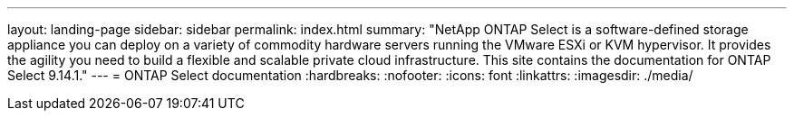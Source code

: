 ---
layout: landing-page
sidebar: sidebar
permalink: index.html
summary: "NetApp ONTAP Select is a software-defined storage appliance you can deploy on a variety of commodity hardware servers running the VMware ESXi or KVM hypervisor. It provides the agility you need to build a flexible and scalable private cloud infrastructure. This site contains the documentation for ONTAP Select 9.14.1."
---
= ONTAP Select documentation
:hardbreaks:
:nofooter:
:icons: font
:linkattrs:
:imagesdir: ./media/

